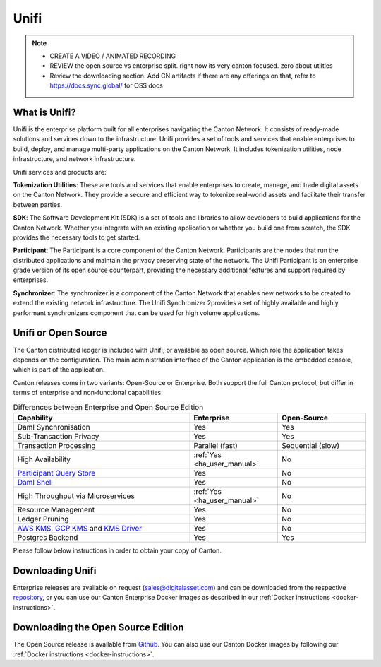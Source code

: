 Unifi
#####

.. note::
   * CREATE A VIDEO / ANIMATED RECORDING
     
   * REVIEW the open source vs enterprise split.
     right now its very canton focused.
     zero about utilties

   * Review the downloading section.
     Add CN artifacts if there are any offerings on that,
     refer to https://docs.sync.global/ for OSS docs



What is Unifi?
**************


Unifi is the enterprise platform built for all enterprises navigating the Canton Network.
It consists of ready-made solutions and services down to the infrastructure. Unifi provides
a set of tools and services that enable enterprises to build, deploy, and manage multi-party
applications on the Canton Network. It includes tokenization utilities, node infrastructure,
and network infrastructure.

Unifi services and products are:

**Tokenization Utilities**: These are tools and services that enable enterprises to create,
manage, and trade digital assets on the Canton Network. They provide a secure and efficient
way to tokenize real-world assets and facilitate their transfer between parties.

**SDK**: The Software Development Kit (SDK) is a set of tools and libraries to allow developers
to build applications for the Canton Network. Whether you integrate with an existing application
or whether you build one from scratch, the SDK provides the necessary tools to get started.

**Participant**: The Participant is a core component of the Canton Network. Participants
are the nodes that run the distributed applications and maintain the privacy preserving
state of the network. The Unifi Participant is an enterprise grade version of its open source
counterpart, providing the necessary additional features and support required by enterprises.

**Synchronizer**: The synchronizer is a component of the Canton Network that enables new
networks to be created to extend the existing network infrastructure. The Unifi Synchronizer
2provides a set of highly available and highly performant synchronizers component that can be used
for high volume applications.


Unifi or Open Source
********************

The Canton distributed ledger is included with Unifi, or available as open source. Which role the application takes
depends on the configuration. The main administration interface of the Canton application is the embedded console, which
is part of the application.

Canton releases come in two variants: Open-Source or Enterprise. Both support the full Canton protocol, but differ in
terms of enterprise and non-functional capabilities:

.. list-table:: Differences between Enterprise and Open Source Edition
    :widths: 50,25,25
    :header-rows: 1

    * - Capability
      - Enterprise
      - Open-Source
    * - Daml Synchronisation
      - Yes
      - Yes
    * - Sub-Transaction Privacy
      - Yes
      - Yes
    * - Transaction Processing
      - Parallel (fast)
      - Sequential (slow)
    * - High Availability
      - :ref:`Yes <ha_user_manual>`
      - No
    * - `Participant Query Store <https://docs.daml.com/query/pqs-user-guide.html>`__
      - Yes
      - No
    * - `Daml Shell <https://docs.daml.com/2.9.1/tools/daml-shell/index.html>`__
      - Yes
      - No
    * - High Throughput via Microservices
      - :ref:`Yes <ha_user_manual>`
      - No
    * - Resource Management
      - Yes
      - No
    * - Ledger Pruning
      - Yes
      - No
    * - `AWS KMS, GCP KMS <https://docs.daml.com/canton/usermanual/kms/kms.html>`__ and  `KMS Driver <https://docs.daml.com/canton/usermanual/kms/kms_driver_guide.html>`__
      - Yes
      - No
    * - Postgres Backend
      - Yes
      - Yes

Please follow below instructions in order to obtain your copy of Canton.

.. _downloading:

Downloading Unifi
*****************

Enterprise releases are available on request (sales@digitalasset.com) and can be downloaded from the
respective `repository <https://digitalasset.jfrog.io/artifactory/canton-enterprise/>`__, or you can use
our Canton Enterprise Docker images as described in our :ref:`Docker instructions <docker-instructions>`.


Downloading the Open Source Edition
***********************************

The Open Source release is available from `Github <https://github.com/digital-asset/daml/releases/latest>`__.
You can also use our Canton Docker images by following our :ref:`Docker instructions <docker-instructions>`.

